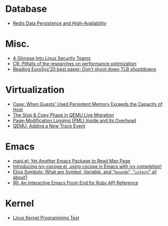 * Database
- [[file:./posts/Database/redis%20persistence%20&%20high%20availability.html][Redis Data Persistence and High-Availability]]
* Misc.
- [[file:./posts/Misc./a%20glimpse%20into%20linux%20security%20teams.html][A Glimpse Into Linux Security Teams]]
- [[file:./posts/Misc./CR%202019-08-01%20at%20group%20meetup.html][CR: Pitfalls of the researches on performance optimization]]
- [[file:./posts/Misc./Reading%20EuroSys%E2%80%9920%20best%20paper:%20Don%E2%80%99t%20shoot%20down%20TLB%20shootdowns.html][Reading EuroSys’20 best paper: Don’t shoot down TLB shootdowns]]
* Virtualization
- [[file:./posts/Virtualization/case:%20guests%20used%20PM%20exceeds%20host%20PM%20capacity.html][Case: When Guests' Used Persistent Memory Exceeds the Capacity of Host]]
- [[file:./posts/Virtualization/live%20migration%20stop&copy.html][ The Stop & Copy Phase in QEMU Live Migration]]
- [[file:./posts/Virtualization/PML%20and%20its%20overhead.html][Page-Modification Logging (PML) Inside and Its Overhead]]
- [[file:./posts/Virtualization/qemu%20adding%20a%20new%20trace%20point.html][QEMU: Adding a New Trace Event]]
* Emacs
- [[file:./posts/Emacs/mani.html][mani.el: Yet Another Emacs Package to Read Man Page]]
- [[file:./posts/Emacs/ivy-cscope.html][Introducing ivy-cscope.el, using cscope in Emacs with ivy completion!]]
- [[file:./posts/Emacs/Elisp%20symbol:%20What%20is%20symbol%20variable%20intern%20bound%20all%20about.html][Elisp Symbols: What are Symbol, Variable,  and "~boundp~", "~intern~" all about?]]
- [[file:./posts/Emacs/iri.html][IRI: An Interactive Emacs Front-End for Ruby API Reference]]
* Kernel
- [[file:./posts/Kernel/Linux%20kernel%20programming%20test.html][Linux Kernel Programming Test]]
